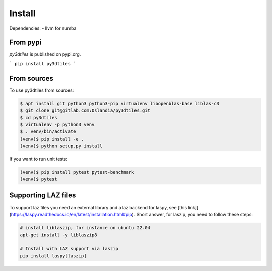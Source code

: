 Install
-------

Dependencies:
- llvm for numba

From pypi
~~~~~~~~~~~~

`py3dtiles` is published on pypi.org.

```
pip install py3dtiles
```



From sources
~~~~~~~~~~~~

To use py3dtiles from sources:

.. code-block:: shell

    $ apt install git python3 python3-pip virtualenv libopenblas-base liblas-c3
    $ git clone git@gitlab.com:Oslandia/py3dtiles.git
    $ cd py3dtiles
    $ virtualenv -p python3 venv
    $ . venv/bin/activate
    (venv)$ pip install -e .
    (venv)$ python setup.py install

If you want to run unit tests:

.. code-block:: shell

    (venv)$ pip install pytest pytest-benchmark
    (venv)$ pytest


Supporting LAZ files
~~~~~~~~~~~~~~~~~~~~

To support laz files you need an external library and a laz backend for
laspy, see [this link]](https://laspy.readthedocs.io/en/latest/installation.html#pip). Short answer, for laszip, you need to follow these steps:

.. code-block:: shell

  # install liblaszip, for instance on ubuntu 22.04
  apt-get install -y liblaszip8

  # Install with LAZ support via laszip
  pip install laspy[laszip]
